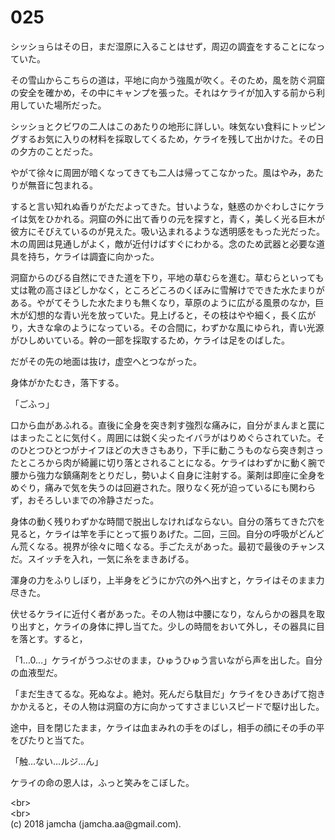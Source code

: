 #+OPTIONS: toc:nil
#+OPTIONS: \n:t

* 025

  シッショらはその日，まだ湿原に入ることはせず，周辺の調査をすることになっていた。

  その雪山からこちらの道は，平地に向かう強風が吹く。そのため，風を防ぐ洞窟の安全を確かめ，その中にキャンプを張った。それはケライが加入する前から利用していた場所だった。

  シッショとクビワの二人はこのあたりの地形に詳しい。味気ない食料にトッピングするお気に入りの材料を採取してくるため，ケライを残して出かけた。その日の夕方のことだった。

  やがて徐々に周囲が暗くなってきても二人は帰ってこなかった。風はやみ，あたりが無音に包まれる。

  すると言い知れぬ香りがただよってきた。甘いような，魅惑のかぐわしさにケライは気をひかれる。洞窟の外に出て香りの元を探すと，青く，美しく光る巨木が彼方にそびえているのが見えた。吸い込まれるような透明感をもった光だった。木の周囲は見通しがよく，敵が近付けばすぐにわかる。念のため武器と必要な道具を持ち，ケライは調査に向かった。

  洞窟からのびる自然にできた道を下り，平地の草むらを進む。草むらといっても丈は靴の高さほどしかなく，ところどころのくぼみに雪解けでできた水たまりがある。やがてそうした水たまりも無くなり，草原のように広がる風景のなか，巨木が幻想的な青い光を放っていた。見上げると，その枝はやや細く，長く広がり，大きな傘のようになっている。その合間に，わずかな風にゆられ，青い光源がひしめいている。幹の一部を採取するため，ケライは足をのばした。

  だがその先の地面は抜け，虚空へとつながった。

  身体がかたむき，落下する。

  「ごふっ」

  口から血があふれる。直後に全身を突き刺す強烈な痛みに，自分がまんまと罠にはまったことに気付く。周囲には鋭く尖ったイバラがはりめぐらされていた。そのひとつひとつがナイフほどの大きさもあり，下手に動こうものなら突き刺さったところから肉が綺麗に切り落とされることになる。ケライはわずかに動く腕で腰から強力な鎮痛剤をとりだし，勢いよく自身に注射する。薬剤は即座に全身をめぐり，痛みで気を失うのは回避された。限りなく死が迫っているにも関わらず，おそろしいまでの冷静さだった。

  身体の動く残りわずかな時間で脱出しなければならない。自分の落ちてきた穴を見ると，ケライは竿を手にとって振りあげた。二回，三回。自分の呼吸がどんどん荒くなる。視界が徐々に暗くなる。手ごたえがあった。最初で最後のチャンスだ。スイッチを入れ，一気に糸をまきあげる。

  渾身の力をふりしぼり，上半身をどうにか穴の外へ出すと，ケライはそのまま力尽きた。

  伏せるケライに近付く者があった。その人物は中腰になり，なんらかの器具を取り出すと，ケライの身体に押し当てた。少しの時間をおいて外し，その器具に目を落とす。すると，

  「1…0…」ケライがうつぶせのまま，ひゅうひゅう言いながら声を出した。自分の血液型だ。

  「まだ生きてるな。死ぬなよ。絶対。死んだら駄目だ」ケライをひきあげて抱きかかえると，その人物は洞窟の方に向かってすさまじいスピードで駆け出した。

  途中，目を閉じたまま，ケライは血まみれの手をのばし，相手の顔にその手の平をぴたりと当てた。

  「触…ない…ルジ…ん」

  ケライの命の恩人は，ふっと笑みをこぼした。

  <br>
  <br>
  (c) 2018 jamcha (jamcha.aa@gmail.com).

  [[http://creativecommons.org/licenses/by-nc-sa/4.0/deed][file:http://i.creativecommons.org/l/by-nc-sa/4.0/88x31.png]]
